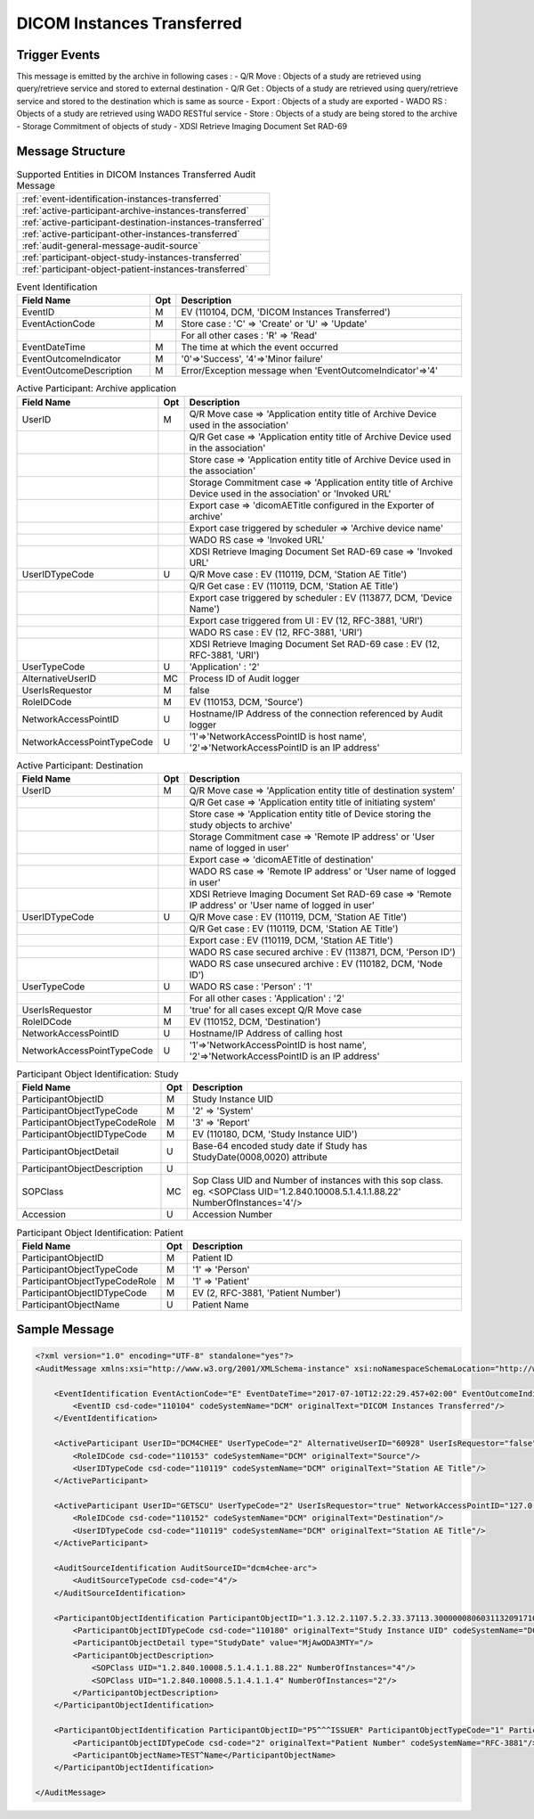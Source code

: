 DICOM Instances Transferred
===========================

Trigger Events
--------------

This message is emitted by the archive in following cases :
- Q/R Move : Objects of a study are retrieved using query/retrieve service and stored to external destination
- Q/R Get : Objects of a study are retrieved using query/retrieve service and stored to the destination which is same as source
- Export : Objects of a study are exported
- WADO RS : Objects of a study are retrieved using WADO RESTful service
- Store : Objects of a study are being stored to the archive
- Storage Commitment of objects of study
- XDSI Retrieve Imaging Document Set RAD-69

Message Structure
-----------------

.. csv-table:: Supported Entities in DICOM Instances Transferred Audit Message

    :ref:`event-identification-instances-transferred`
    :ref:`active-participant-archive-instances-transferred`
    :ref:`active-participant-destination-instances-transferred`
    :ref:`active-participant-other-instances-transferred`
    :ref:`audit-general-message-audit-source`
    :ref:`participant-object-study-instances-transferred`
    :ref:`participant-object-patient-instances-transferred`

.. csv-table:: Event Identification
   :name: event-identification-instances-transferred
   :widths: 30, 5, 65
   :header: "Field Name", "Opt", "Description"

         "EventID", "M", "EV (110104, DCM, 'DICOM Instances Transferred')"
         "EventActionCode", "M", "Store case : 'C' ⇒ 'Create' or 'U' ⇒ 'Update'"
         "", "", "For all other cases : 'R' ⇒ 'Read'"
         "EventDateTime", "M", "The time at which the event occurred"
         "EventOutcomeIndicator", "M", "'0'⇒'Success', '4'⇒'Minor failure'"
         "EventOutcomeDescription", "M", "Error/Exception message when 'EventOutcomeIndicator'⇒'4'"


.. csv-table:: Active Participant: Archive application
   :name: active-participant-archive-instances-transferred
   :widths: 30, 5, 65
   :header: "Field Name", "Opt", "Description"

         "UserID", "M", "Q/R Move case ⇒ 'Application entity title of Archive Device used in the association'"
         "", "", "Q/R Get case ⇒ 'Application entity title of Archive Device used in the association'"
         "", "", "Store case ⇒ 'Application entity title of Archive Device used in the association'"
         "", "", "Storage Commitment case ⇒ 'Application entity title of Archive Device used in the association' or 'Invoked URL'"
         "", "", "Export case ⇒ 'dicomAETitle configured in the Exporter of archive'"
         "", "", "Export case triggered by scheduler ⇒ 'Archive device name'"
         "", "", "WADO RS case ⇒ 'Invoked URL'"
         "", "", "XDSI Retrieve Imaging Document Set RAD-69 case ⇒ 'Invoked URL'"
         "UserIDTypeCode", "U", "Q/R Move case : EV (110119, DCM, 'Station AE Title')"
         "", "", "Q/R Get case : EV (110119, DCM, 'Station AE Title')"
         "", "", "Export case triggered by scheduler : EV (113877, DCM, 'Device Name')"
         "", "", "Export case triggered from UI : EV (12, RFC-3881, 'URI')"
         "", "", "WADO RS case : EV (12, RFC-3881, 'URI')"
         "", "", "XDSI Retrieve Imaging Document Set RAD-69 case : EV (12, RFC-3881, 'URI')"
         "UserTypeCode", "U", "'Application' : '2'"
         "AlternativeUserID", "MC", "Process ID of Audit logger"
         "UserIsRequestor", "M", "false"
         "RoleIDCode", "M", "EV (110153, DCM, 'Source')"
         "NetworkAccessPointID", "U", "Hostname/IP Address of the connection referenced by Audit logger"
         "NetworkAccessPointTypeCode", "U", "'1'⇒'NetworkAccessPointID is host name', '2'⇒'NetworkAccessPointID is an IP address'"

.. csv-table:: Active Participant: Destination
   :name: active-participant-destination-instances-transferred
   :widths: 30, 5, 65
   :header: "Field Name", "Opt", "Description"

         "UserID", "M", "Q/R Move case ⇒ 'Application entity title of destination system'"
         "", "", "Q/R Get case ⇒ 'Application entity title of initiating system'"
         "", "", "Store case ⇒ 'Application entity title of Device storing the study objects to archive'"
         "", "", "Storage Commitment case ⇒ 'Remote IP address' or 'User name of logged in user'"
         "", "", "Export case ⇒ 'dicomAETitle of destination'"
         "", "", "WADO RS case ⇒ 'Remote IP address' or 'User name of logged in user'"
         "", "", "XDSI Retrieve Imaging Document Set RAD-69 case ⇒ 'Remote IP address' or 'User name of logged in user'"
         "UserIDTypeCode", "U", "Q/R Move case : EV (110119, DCM, 'Station AE Title')"
         "", "", "Q/R Get case : EV (110119, DCM, 'Station AE Title')"
         "", "", "Export case : EV (110119, DCM, 'Station AE Title')"
         "", "", "WADO RS case secured archive : EV (113871, DCM, 'Person ID')"
         "", "", "WADO RS case unsecured archive : EV (110182, DCM, 'Node ID')"
         "UserTypeCode", "U", "WADO RS case : 'Person' : '1'"
         "", "", "For all other cases : 'Application' : '2'"
         "UserIsRequestor", "M", "'true' for all cases except Q/R Move case"
         "RoleIDCode", "M", "EV (110152, DCM, 'Destination')"
         "NetworkAccessPointID", "U", "Hostname/IP Address of calling host"
         "NetworkAccessPointTypeCode", "U", "'1'⇒'NetworkAccessPointID is host name', '2'⇒'NetworkAccessPointID is an IP address'"

.. csv-table:: Active Participant: Other
   :description: This active participant is present only in Q/R Move case
   :name: active-participant-other-instances-transferred
   :widths: 30, 5, 65
   :header: "Field Name", "Opt", "Description"

         "UserID", "M", "Application entity title of initiating system"
         "UserIDTypeCode", "U", "EV (110119, DCM, 'Station AE Title')"
         "UserTypeCode", "U", "'Application' : '2'"
         "UserIsRequestor", "M", "true"
         "NetworkAccessPointID", "U", "Hostname/IP Address of initiating system"
         "NetworkAccessPointTypeCode", "U", "'1'⇒'NetworkAccessPointID is host name', '2'⇒'NetworkAccessPointID is an IP address'"

.. csv-table:: Participant Object Identification: Study
   :name: participant-object-study-instances-transferred
   :widths: 30, 5, 65
   :header: "Field Name", "Opt", "Description"

         "ParticipantObjectID", "M", "Study Instance UID"
         "ParticipantObjectTypeCode", "M", "'2' ⇒ 'System'"
         "ParticipantObjectTypeCodeRole", "M", "'3' ⇒ 'Report'"
         "ParticipantObjectIDTypeCode", "M", "EV (110180, DCM, 'Study Instance UID')"
         "ParticipantObjectDetail", "U", "Base-64 encoded study date if Study has StudyDate(0008,0020) attribute"
         "ParticipantObjectDescription", "U"
         "SOPClass", "MC", "Sop Class UID and Number of instances with this sop class. eg. <SOPClass UID='1.2.840.10008.5.1.4.1.1.88.22' NumberOfInstances='4'/>"
         "Accession", "U", "Accession Number"

.. csv-table:: Participant Object Identification: Patient
   :name: participant-object-patient-instances-transferred
   :widths: 30, 5, 65
   :header: "Field Name", "Opt", "Description"

         "ParticipantObjectID", "M", "Patient ID"
         "ParticipantObjectTypeCode", "M", "'1' ⇒ 'Person'"
         "ParticipantObjectTypeCodeRole", "M", "'1' ⇒ 'Patient'"
         "ParticipantObjectIDTypeCode", "M", "EV (2, RFC-3881, 'Patient Number')"
         "ParticipantObjectName", "U", "Patient Name"

Sample Message
--------------

.. code-block:: xml

    <?xml version="1.0" encoding="UTF-8" standalone="yes"?>
    <AuditMessage xmlns:xsi="http://www.w3.org/2001/XMLSchema-instance" xsi:noNamespaceSchemaLocation="http://www.dcm4che.org/DICOM/audit-message.rnc">

        <EventIdentification EventActionCode="E" EventDateTime="2017-07-10T12:22:29.457+02:00" EventOutcomeIndicator="0">
            <EventID csd-code="110104" codeSystemName="DCM" originalText="DICOM Instances Transferred"/>
        </EventIdentification>

        <ActiveParticipant UserID="DCM4CHEE" UserTypeCode="2" AlternativeUserID="60928" UserIsRequestor="false" NetworkAccessPointID="localhost" NetworkAccessPointTypeCode="1">
            <RoleIDCode csd-code="110153" codeSystemName="DCM" originalText="Source"/>
            <UserIDTypeCode csd-code="110119" codeSystemName="DCM" originalText="Station AE Title"/>
        </ActiveParticipant>

        <ActiveParticipant UserID="GETSCU" UserTypeCode="2" UserIsRequestor="true" NetworkAccessPointID="127.0.0.1" NetworkAccessPointTypeCode="2">
            <RoleIDCode csd-code="110152" codeSystemName="DCM" originalText="Destination"/>
            <UserIDTypeCode csd-code="110119" codeSystemName="DCM" originalText="Station AE Title"/>
        </ActiveParticipant>

        <AuditSourceIdentification AuditSourceID="dcm4chee-arc">
            <AuditSourceTypeCode csd-code="4"/>
        </AuditSourceIdentification>

        <ParticipantObjectIdentification ParticipantObjectID="1.3.12.2.1107.5.2.33.37113.30000008060311320917100000013" ParticipantObjectTypeCode="2" ParticipantObjectTypeCodeRole="3">
            <ParticipantObjectIDTypeCode csd-code="110180" originalText="Study Instance UID" codeSystemName="DCM"/>
            <ParticipantObjectDetail type="StudyDate" value="MjAwODA3MTY="/>
            <ParticipantObjectDescription>
                <SOPClass UID="1.2.840.10008.5.1.4.1.1.88.22" NumberOfInstances="4"/>
                <SOPClass UID="1.2.840.10008.5.1.4.1.1.4" NumberOfInstances="2"/>
            </ParticipantObjectDescription>
        </ParticipantObjectIdentification>

        <ParticipantObjectIdentification ParticipantObjectID="P5^^^ISSUER" ParticipantObjectTypeCode="1" ParticipantObjectTypeCodeRole="1">
            <ParticipantObjectIDTypeCode csd-code="2" originalText="Patient Number" codeSystemName="RFC-3881"/>
            <ParticipantObjectName>TEST^Name</ParticipantObjectName>
        </ParticipantObjectIdentification>

    </AuditMessage>